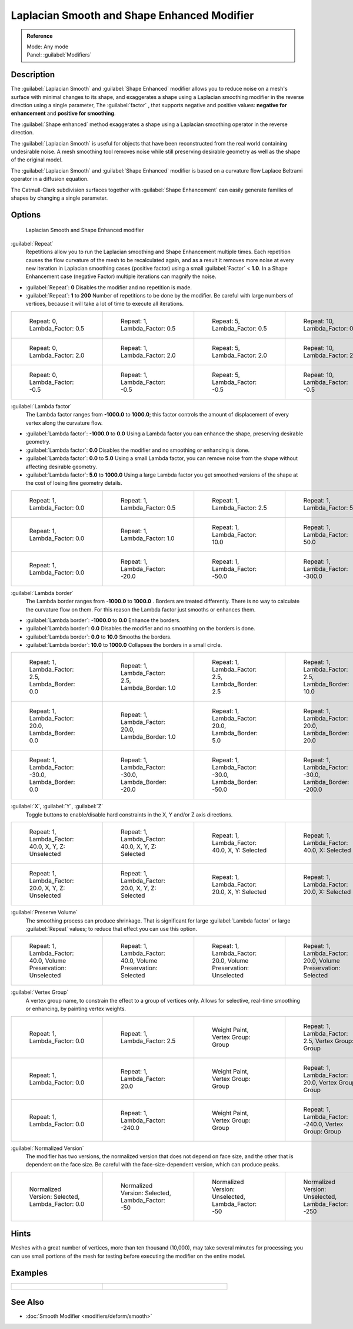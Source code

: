 
Laplacian Smooth and Shape Enhanced Modifier
============================================

.. admonition:: Reference
   :class: refbox

   | Mode:     Any mode
   | Panel:    :guilabel:`Modifiers`


Description
-----------

The :guilabel:`Laplacian Smooth` and :guilabel:`Shape Enhanced` modifier allows you to reduce
noise on a mesh's surface with minimal changes to its shape, and exaggerates a shape using a
Laplacian smoothing modifier in the reverse direction using a single parameter,
The :guilabel:`factor` , that supports negative and positive values:
**negative for enhancement** and **positive for smoothing**\ .

The :guilabel:`Shape enhanced` method exaggerates a shape using a Laplacian smoothing operator
in the reverse direction.

The :guilabel:`Laplacian Smooth` is useful for objects that have been reconstructed from the
real world containing undesirable noise. A mesh smoothing tool removes noise while still
preserving desirable geometry as well as the shape of the original model.

The :guilabel:`Laplacian Smooth` and :guilabel:`Shape Enhanced` modifier is based on a
curvature flow Laplace Beltrami operator in a diffusion equation.

The Catmull-Clark subdivision surfaces together with :guilabel:`Shape Enhancement` can easily
generate families of shapes by changing a single parameter.


Options
-------

.. figure:: /images/Apinzonf_Diagram_Modifier_Panel.jpg
   :width: 369px
   :figwidth: 369px

   Laplacian Smooth and Shape Enhanced modifier


:guilabel:`Repeat`
   Repetitions allow you to run the Laplacian smoothing and Shape Enhancement multiple times. Each repetition causes the flow curvature of the mesh to be recalculated again, and as a result it removes more noise at every new iteration in Laplacian smoothing cases (positive factor) using a small :guilabel:`Factor` < **1.0**\ . In a Shape Enhancement case (negative Factor) multiple iterations can magnify the noise.

- :guilabel:`Repeat`\ : **0** Disables the modifier and no repetition is made.
- :guilabel:`Repeat`\ : **1** to **200** Number of repetitions to be done by the modifier. Be careful with large numbers of vertices, because it will take a lot of time to execute all iterations.


+---------------------------------------------------------------+---------------------------------------------------------------+---------------------------------------------------------------+----------------------------------------------------------------+
+.. figure:: /images/Apinzonf_GSOC_2012_Diagram_repeat0.jpg     |.. figure:: /images/Apinzonf_GSOC_2012_Diagram_repeat1.jpg     |.. figure:: /images/Apinzonf_GSOC_2012_Diagram_repeat5.jpg     |.. figure:: /images/Apinzonf_GSOC_2012_Diagram_repeat10.jpg     +
+   :width: 150px                                               |   :width: 150px                                               |   :width: 150px                                               |   :width: 150px                                                +
+   :figwidth: 150px                                            |   :figwidth: 150px                                            |   :figwidth: 150px                                            |   :figwidth: 150px                                             +
+                                                               |                                                               |                                                               |                                                                +
+   Repeat: 0, Lambda_Factor: 0.5                               |   Repeat: 1, Lambda_Factor: 0.5                               |   Repeat: 5, Lambda_Factor: 0.5                               |   Repeat: 10, Lambda_Factor: 0.5                               +
+---------------------------------------------------------------+---------------------------------------------------------------+---------------------------------------------------------------+----------------------------------------------------------------+
+.. figure:: /images/Apinzonf_GSOC_2012_Diagram_cube_repeat0.jpg|.. figure:: /images/Apinzonf_GSOC_2012_Diagram_cube_repeat1.jpg|.. figure:: /images/Apinzonf_GSOC_2012_Diagram_cube_repeat5.jpg|.. figure:: /images/Apinzonf_GSOC_2012_Diagram_cube_repeat10.jpg+
+   :width: 150px                                               |   :width: 150px                                               |   :width: 150px                                               |   :width: 150px                                                +
+   :figwidth: 150px                                            |   :figwidth: 150px                                            |   :figwidth: 150px                                            |   :figwidth: 150px                                             +
+                                                               |                                                               |                                                               |                                                                +
+   Repeat: 0, Lambda_Factor: 2.0                               |   Repeat: 1, Lambda_Factor: 2.0                               |   Repeat: 5, Lambda_Factor: 2.0                               |   Repeat: 10, Lambda_Factor: 2.0                               +
+---------------------------------------------------------------+---------------------------------------------------------------+---------------------------------------------------------------+----------------------------------------------------------------+
+.. figure:: /images/Apinzonf_Diagram_camel_repeat0.jpg         |.. figure:: /images/Apinzonf_Diagram_camel_repeat1.jpg         |.. figure:: /images/Apinzonf_Diagram_camel_repeat5.jpg         |.. figure:: /images/Apinzonf_Diagram_camel_repeat10.jpg         +
+   :width: 150px                                               |   :width: 150px                                               |   :width: 150px                                               |   :width: 150px                                                +
+   :figwidth: 150px                                            |   :figwidth: 150px                                            |   :figwidth: 150px                                            |   :figwidth: 150px                                             +
+                                                               |                                                               |                                                               |                                                                +
+   Repeat: 0, Lambda_Factor: -0.5                              |   Repeat: 1, Lambda_Factor: -0.5                              |   Repeat: 5, Lambda_Factor: -0.5                              |   Repeat: 10, Lambda_Factor: -0.5                              +
+---------------------------------------------------------------+---------------------------------------------------------------+---------------------------------------------------------------+----------------------------------------------------------------+


:guilabel:`Lambda factor`
   The Lambda factor ranges from **-1000.0** to **1000.0**\ ; this factor controls the amount of displacement of every vertex along the curvature flow.


- :guilabel:`Lambda factor`\ : **-1000.0** to **0.0** Using a Lambda factor you can enhance the shape, preserving desirable geometry.
- :guilabel:`Lambda factor`\ : **0.0** Disables the modifier and no smoothing or enhancing is done.
- :guilabel:`Lambda factor`\ : **0.0** to **5.0** Using a small Lambda factor, you can remove noise from the shape without affecting desirable geometry.
- :guilabel:`Lambda factor`\ : **5.0** to **1000.0** Using a large Lambda factor you get smoothed versions of the shape at the cost of losing fine geometry details.


+-----------------------------------------------------------------+-----------------------------------------------------------------+------------------------------------------------------------------+------------------------------------------------------------------+
+.. figure:: /images/Apinzonf_GSOC_2012_Diagram_lambda0_0.jpg     |.. figure:: /images/Apinzonf_GSOC_2012_Diagram_lambda0_5.jpg     |.. figure:: /images/Apinzonf_GSOC_2012_Diagram_lambda2_5.jpg      |.. figure:: /images/Apinzonf_GSOC_2012_Diagram_lambda5_0.jpg      +
+   :width: 150px                                                 |   :width: 150px                                                 |   :width: 150px                                                  |   :width: 150px                                                  +
+   :figwidth: 150px                                              |   :figwidth: 150px                                              |   :figwidth: 150px                                               |   :figwidth: 150px                                               +
+                                                                 |                                                                 |                                                                  |                                                                  +
+   Repeat: 1, Lambda_Factor: 0.0                                 |   Repeat: 1, Lambda_Factor: 0.5                                 |   Repeat: 1, Lambda_Factor: 2.5                                  |   Repeat: 1, Lambda_Factor: 5.0                                  +
+-----------------------------------------------------------------+-----------------------------------------------------------------+------------------------------------------------------------------+------------------------------------------------------------------+
+.. figure:: /images/Apinzonf_GSOC_2012_Diagram_cube_lambda0_0.jpg|.. figure:: /images/Apinzonf_GSOC_2012_Diagram_cube_lambda1_0.jpg|.. figure:: /images/Apinzonf_GSOC_2012_Diagram_cube_lambda10_0.jpg|.. figure:: /images/Apinzonf_GSOC_2012_Diagram_cube_lambda50_0.jpg+
+   :width: 150px                                                 |   :width: 150px                                                 |   :width: 150px                                                  |   :width: 150px                                                  +
+   :figwidth: 150px                                              |   :figwidth: 150px                                              |   :figwidth: 150px                                               |   :figwidth: 150px                                               +
+                                                                 |                                                                 |                                                                  |                                                                  +
+   Repeat: 1, Lambda_Factor: 0.0                                 |   Repeat: 1, Lambda_Factor: 1.0                                 |   Repeat: 1, Lambda_Factor: 10.0                                 |   Repeat: 1, Lambda_Factor: 50.0                                 +
+-----------------------------------------------------------------+-----------------------------------------------------------------+------------------------------------------------------------------+------------------------------------------------------------------+
+.. figure:: /images/Apinzonf_Diagram_camel_lambda0_0.jpg         |.. figure:: /images/Apinzonf_Diagram_camel_lambda20_0.jpg        |.. figure:: /images/Apinzonf_Diagram_camel_lambda50_0.jpg         |.. figure:: /images/Apinzonf_Diagram_camel_lambda300_0.jpg        +
+   :width: 150px                                                 |   :width: 150px                                                 |   :width: 150px                                                  |   :width: 150px                                                  +
+   :figwidth: 150px                                              |   :figwidth: 150px                                              |   :figwidth: 150px                                               |   :figwidth: 150px                                               +
+                                                                 |                                                                 |                                                                  |                                                                  +
+   Repeat: 1, Lambda_Factor: 0.0                                 |   Repeat: 1, Lambda_Factor: -20.0                               |   Repeat: 1, Lambda_Factor: -50.0                                |   Repeat: 1, Lambda_Factor: -300.0                               +
+-----------------------------------------------------------------+-----------------------------------------------------------------+------------------------------------------------------------------+------------------------------------------------------------------+


:guilabel:`Lambda border`
   The Lambda border ranges from **-1000.0** to **1000.0** . Borders are treated differently. There is no way to calculate the curvature flow on them. For this reason the Lambda factor just smooths or enhances them.

- :guilabel:`Lambda border`\ : **-1000.0** to **0.0** Enhance the borders.
- :guilabel:`Lambda border`\ : **0.0** Disables the modifier and no smoothing on the borders is done.
- :guilabel:`Lambda border`\ : **0.0** to **10.0** Smooths the borders.
- :guilabel:`Lambda border`\ : **10.0** to **1000.0** Collapses the borders in a small circle.


+-----------------------------------------------------------------+-----------------------------------------------------------------+-----------------------------------------------------------------+------------------------------------------------------------------+
+.. figure:: /images/Apinzonf_GSOC_2012_Diagram_border0_0.jpg     |.. figure:: /images/Apinzonf_GSOC_2012_Diagram_border1_0.jpg     |.. figure:: /images/Apinzonf_GSOC_2012_Diagram_border2_5.jpg     |.. figure:: /images/Apinzonf_GSOC_2012_Diagram_border10_0.jpg     +
+   :width: 150px                                                 |   :width: 150px                                                 |   :width: 150px                                                 |   :width: 150px                                                  +
+   :figwidth: 150px                                              |   :figwidth: 150px                                              |   :figwidth: 150px                                              |   :figwidth: 150px                                               +
+                                                                 |                                                                 |                                                                 |                                                                  +
+   Repeat: 1, Lambda_Factor: 2.5, Lambda_Border: 0.0             |   Repeat: 1, Lambda_Factor: 2.5, Lambda_Border: 1.0             |   Repeat: 1, Lambda_Factor: 2.5, Lambda_Border: 2.5             |   Repeat: 1, Lambda_Factor: 2.5, Lambda_Border: 10.0             +
+-----------------------------------------------------------------+-----------------------------------------------------------------+-----------------------------------------------------------------+------------------------------------------------------------------+
+.. figure:: /images/Apinzonf_GSOC_2012_Diagram_cube_border0_0.jpg|.. figure:: /images/Apinzonf_GSOC_2012_Diagram_cube_border1_0.jpg|.. figure:: /images/Apinzonf_GSOC_2012_Diagram_cube_border5_0.jpg|.. figure:: /images/Apinzonf_GSOC_2012_Diagram_cube_border20_0.jpg+
+   :width: 150px                                                 |   :width: 150px                                                 |   :width: 150px                                                 |   :width: 150px                                                  +
+   :figwidth: 150px                                              |   :figwidth: 150px                                              |   :figwidth: 150px                                              |   :figwidth: 150px                                               +
+                                                                 |                                                                 |                                                                 |                                                                  +
+   Repeat: 1, Lambda_Factor: 20.0, Lambda_Border: 0.0            |   Repeat: 1, Lambda_Factor: 20.0, Lambda_Border: 1.0            |   Repeat: 1, Lambda_Factor: 20.0, Lambda_Border: 5.0            |   Repeat: 1, Lambda_Factor: 20.0, Lambda_Border: 20.0            +
+-----------------------------------------------------------------+-----------------------------------------------------------------+-----------------------------------------------------------------+------------------------------------------------------------------+
+.. figure:: /images/Apinzonf_Diagram_cup_border0_0.jpg           |.. figure:: /images/Apinzonf_Diagram_cup_border20_0.jpg          |.. figure:: /images/Apinzonf_Diagram_cup_border50_0.jpg          |.. figure:: /images/Apinzonf_Diagram_cup_border200_0.jpg          +
+   :width: 150px                                                 |   :width: 150px                                                 |   :width: 150px                                                 |   :width: 150px                                                  +
+   :figwidth: 150px                                              |   :figwidth: 150px                                              |   :figwidth: 150px                                              |   :figwidth: 150px                                               +
+                                                                 |                                                                 |                                                                 |                                                                  +
+   Repeat: 1, Lambda_Factor: -30.0, Lambda_Border: 0.0           |   Repeat: 1, Lambda_Factor: -30.0, Lambda_Border: -20.0         |   Repeat: 1, Lambda_Factor: -30.0, Lambda_Border: -50.0         |   Repeat: 1, Lambda_Factor: -30.0, Lambda_Border: -200.0         +
+-----------------------------------------------------------------+-----------------------------------------------------------------+-----------------------------------------------------------------+------------------------------------------------------------------+


:guilabel:`X`\ , :guilabel:`Y`\ , :guilabel:`Z`
   Toggle buttons to enable/disable hard constraints in the X, Y and/or Z axis directions.


+------------------------------------------------------------+----------------------------------------------------------------+---------------------------------------------------------------+--------------------------------------------------------------+
+.. figure:: /images/Apinzonf_GSOC_2012_Diagram_cube_axis.jpg|.. figure:: /images/Apinzonf_GSOC_2012_Diagram_cube_axis_xyz.jpg|.. figure:: /images/Apinzonf_GSOC_2012_Diagram_cube_axis_xy.jpg|.. figure:: /images/Apinzonf_GSOC_2012_Diagram_cube_axis_x.jpg+
+   :width: 150px                                            |   :width: 150px                                                |   :width: 150px                                               |   :width: 150px                                              +
+   :figwidth: 150px                                         |   :figwidth: 150px                                             |   :figwidth: 150px                                            |   :figwidth: 150px                                           +
+                                                            |                                                                |                                                               |                                                              +
+   Repeat: 1, Lambda_Factor: 40.0, X, Y, Z: Unselected      |   Repeat: 1, Lambda_Factor: 40.0, X, Y, Z: Selected            |   Repeat: 1, Lambda_Factor: 40.0, X, Y: Selected              |   Repeat: 1, Lambda_Factor: 40.0, X: Selected                +
+------------------------------------------------------------+----------------------------------------------------------------+---------------------------------------------------------------+--------------------------------------------------------------+
+.. figure:: /images/Apinzonf_GSOC_2012_Diagram_t_axis.jpg   |.. figure:: /images/Apinzonf_GSOC_2012_Diagram_t_axis_xyz.jpg   |.. figure:: /images/Apinzonf_GSOC_2012_Diagram_t_axis_xy.jpg   |.. figure:: /images/Apinzonf_GSOC_2012_Diagram_t_axis_x.jpg   +
+   :width: 150px                                            |   :width: 150px                                                |   :width: 150px                                               |   :width: 150px                                              +
+   :figwidth: 150px                                         |   :figwidth: 150px                                             |   :figwidth: 150px                                            |   :figwidth: 150px                                           +
+                                                            |                                                                |                                                               |                                                              +
+   Repeat: 1, Lambda_Factor: 20.0, X, Y, Z: Unselected      |   Repeat: 1, Lambda_Factor: 20.0, X, Y, Z: Selected            |   Repeat: 1, Lambda_Factor: 20.0, X, Y: Selected              |   Repeat: 1, Lambda_Factor: 20.0, X: Selected                +
+------------------------------------------------------------+----------------------------------------------------------------+---------------------------------------------------------------+--------------------------------------------------------------+


:guilabel:`Preserve Volume`
   The smoothing process can produce shrinkage. That is significant for large :guilabel:`Lambda factor` or large :guilabel:`Repeat` values; to reduce that effect you can use this option.

+-------------------------------------------------------------------+------------------------------------------------------------------+--------------------------------------------------------------------+-------------------------------------------------------------------+
+.. figure:: /images/Apinzonf_GSOC_2012_Diagram_cube_volumeFalse.jpg|.. figure:: /images/Apinzonf_GSOC_2012_Diagram_cube_volumeTrue.jpg|.. figure:: /images/Apinzonf_GSOC_2012_Diagram_cube_volume2False.jpg|.. figure:: /images/Apinzonf_GSOC_2012_Diagram_cube_volume2True.jpg+
+   :width: 150px                                                   |   :width: 150px                                                  |   :width: 150px                                                    |   :width: 150px                                                   +
+   :figwidth: 150px                                                |   :figwidth: 150px                                               |   :figwidth: 150px                                                 |   :figwidth: 150px                                                +
+                                                                   |                                                                  |                                                                    |                                                                   +
+   Repeat: 1, Lambda_Factor: 40.0, Volume Preservation: Unselected |   Repeat: 1, Lambda_Factor: 40.0, Volume Preservation: Selected  |   Repeat: 1, Lambda_Factor: 20.0, Volume Preservation: Unselected  |   Repeat: 1, Lambda_Factor: 20.0, Volume Preservation: Selected   +
+-------------------------------------------------------------------+------------------------------------------------------------------+--------------------------------------------------------------------+-------------------------------------------------------------------+


:guilabel:`Vertex Group`
   A vertex group name, to constrain the effect to a group of vertices only. Allows for selective, real-time smoothing or enhancing, by painting vertex weights.


+-----------------------------------------------------------+------------------------------------------------------------+--------------------------------------------------------------+---------------------------------------------------------------+
+.. figure:: /images/Apinzonf_GSOC_2012_Diagram_repeat0.jpg |.. figure:: /images/Apinzonf_GSOC_2012_Diagram_lambda2_5.jpg|.. figure:: /images/Apinzonf_GSOC_2012_Diagram_femme_paint.jpg|.. figure:: /images/Apinzonf_GSOC_2012_Diagram_femme_wgroup.jpg+
+   :width: 150px                                           |   :width: 150px                                            |   :width: 150px                                              |   :width: 150px                                               +
+   :figwidth: 150px                                        |   :figwidth: 150px                                         |   :figwidth: 150px                                           |   :figwidth: 150px                                            +
+                                                           |                                                            |                                                              |                                                               +
+   Repeat: 1, Lambda_Factor: 0.0                           |   Repeat: 1, Lambda_Factor: 2.5                            |   Weight Paint, Vertex Group: Group                          |   Repeat: 1, Lambda_Factor: 2.5, Vertex Group: Group          +
+-----------------------------------------------------------+------------------------------------------------------------+--------------------------------------------------------------+---------------------------------------------------------------+
+.. figure:: /images/Apinzonf_GSOC_2012_Diagram_t_normal.jpg|.. figure:: /images/Apinzonf_GSOC_2012_Diagram_t_smooth.jpg |.. figure:: /images/Apinzonf_GSOC_2012_Diagram_t_paint.jpg    |.. figure:: /images/Apinzonf_GSOC_2012_Diagram_t_wgroup.jpg    +
+   :width: 150px                                           |   :width: 150px                                            |   :width: 150px                                              |   :width: 150px                                               +
+   :figwidth: 150px                                        |   :figwidth: 150px                                         |   :figwidth: 150px                                           |   :figwidth: 150px                                            +
+                                                           |                                                            |                                                              |                                                               +
+   Repeat: 1, Lambda_Factor: 0.0                           |   Repeat: 1, Lambda_Factor: 20.0                           |   Weight Paint, Vertex Group: Group                          |   Repeat: 1, Lambda_Factor: 20.0, Vertex Group: Group         +
+-----------------------------------------------------------+------------------------------------------------------------+--------------------------------------------------------------+---------------------------------------------------------------+
+.. figure:: /images/Apinzonf_Diagram_camel_vertex0.jpg     |.. figure:: /images/Apinzonf_Diagram_camel_vertex1.jpg      |.. figure:: /images/Apinzonf_Diagram_camel_vertex2.jpg        |.. figure:: /images/Apinzonf_Diagram_camel_vertex3.jpg         +
+   :width: 150px                                           |   :width: 150px                                            |   :width: 150px                                              |   :width: 150px                                               +
+   :figwidth: 150px                                        |   :figwidth: 150px                                         |   :figwidth: 150px                                           |   :figwidth: 150px                                            +
+                                                           |                                                            |                                                              |                                                               +
+   Repeat: 1, Lambda_Factor: 0.0                           |   Repeat: 1, Lambda_Factor: -240.0                         |   Weight Paint, Vertex Group: Group                          |   Repeat: 1, Lambda_Factor: -240.0, Vertex Group: Group       +
+-----------------------------------------------------------+------------------------------------------------------------+--------------------------------------------------------------+---------------------------------------------------------------+


:guilabel:`Normalized Version`
   The modifier has two versions, the normalized version that does not depend on face size, and the other that is dependent on the face size. Be careful with the face-size-dependent version, which can produce peaks.


+-----------------------------------------------------------+-----------------------------------------------------------+-----------------------------------------------------------+-----------------------------------------------------------+
+.. figure:: /images/Apinzonf_Diagram_monkey_normalized0.jpg|.. figure:: /images/Apinzonf_Diagram_monkey_normalized1.jpg|.. figure:: /images/Apinzonf_Diagram_monkey_normalized2.jpg|.. figure:: /images/Apinzonf_Diagram_monkey_normalized3.jpg+
+   :width: 150px                                           |   :width: 150px                                           |   :width: 150px                                           |   :width: 150px                                           +
+   :figwidth: 150px                                        |   :figwidth: 150px                                        |   :figwidth: 150px                                        |   :figwidth: 150px                                        +
+                                                           |                                                           |                                                           |                                                           +
+   Normalized Version: Selected, Lambda_Factor: 0.0        |   Normalized Version: Selected, Lambda_Factor: -50        |   Normalized Version: Unselected, Lambda_Factor: -50      |   Normalized Version: Unselected, Lambda_Factor: -250     +
+-----------------------------------------------------------+-----------------------------------------------------------+-----------------------------------------------------------+-----------------------------------------------------------+


Hints
-----

Meshes with a great number of vertices, more than ten thousand (10,000),
may take several minutes for processing; you can use small portions of the mesh for testing
before executing the modifier on the entire model.


Examples
--------

+-------------------------------------------------------------------------------------------------------------------+-------------------------------------------------------------------------------------------------------------------+
+.. figure:: /images/Apinzonf_GSOC_2012_Diagram_repeat0.jpg                                                         |.. figure:: /images/Apinzonf_Shape_Enhanced_Camel.jpg                                                              +
+   :width: 150px                                                                                                   |   :width: 240px                                                                                                   +
+   :figwidth: 150px                                                                                                |   :figwidth: 240px                                                                                                +
+                                                                                                                   |                                                                                                                   +
+   Femme front view                                                                                                |   Camel Enhanced                                                                                                  +
+    `Femme Front blend file <http://wiki.blender.org/index.php/Media:Apinzonf_GSOC_2012_Media_femme_front.blend>`__|    `Cube Smooth blend file <http://wiki.blender.org/index.php/Media:Apinzonf_GSOC_2012_Media_cube_smooth.blend>`__+
+-------------------------------------------------------------------------------------------------------------------+-------------------------------------------------------------------------------------------------------------------+


See Also
--------

- :doc:`Smooth Modifier <modifiers/deform/smooth>`


